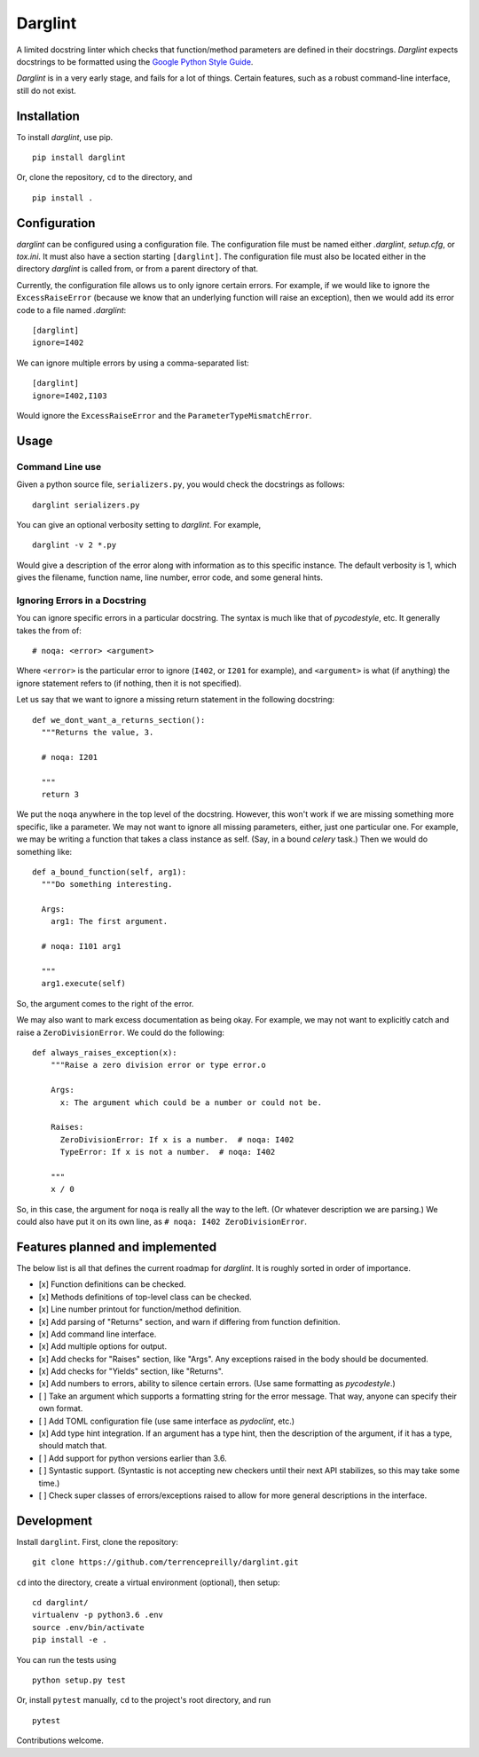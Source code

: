 Darglint
========

A limited docstring linter which checks that function/method parameters
are defined in their docstrings. *Darglint* expects docstrings to be
formatted using the `Google Python Style
Guide <https://google.github.io/styleguide/pyguide.html>`__.

*Darglint* is in a very early stage, and fails for a lot of things.
Certain features, such as a robust command-line interface, still do not
exist.

Installation
------------

To install *darglint*, use pip.

::

    pip install darglint

Or, clone the repository, ``cd`` to the directory, and

::

    pip install .

Configuration
-------------

*darglint* can be configured using a configuration file. The
configuration file must be named either *.darglint*, *setup.cfg*, or
*tox.ini*. It must also have a section starting ``[darglint]``. The
configuration file must also be located either in the directory
*darglint* is called from, or from a parent directory of that.

Currently, the configuration file allows us to only ignore certain
errors. For example, if we would like to ignore the ``ExcessRaiseError``
(because we know that an underlying function will raise an exception),
then we would add its error code to a file named *.darglint*:

::

    [darglint]
    ignore=I402

We can ignore multiple errors by using a comma-separated list:

::

    [darglint]
    ignore=I402,I103

Would ignore the ``ExcessRaiseError`` and the
``ParameterTypeMismatchError``.

Usage
-----

Command Line use
~~~~~~~~~~~~~~~~

Given a python source file, ``serializers.py``, you would check the
docstrings as follows:

::

    darglint serializers.py

You can give an optional verbosity setting to *darglint*. For example,

::

    darglint -v 2 *.py

Would give a description of the error along with information as to this
specific instance. The default verbosity is 1, which gives the filename,
function name, line number, error code, and some general hints.

Ignoring Errors in a Docstring
~~~~~~~~~~~~~~~~~~~~~~~~~~~~~~

You can ignore specific errors in a particular docstring. The syntax is
much like that of *pycodestyle*, etc. It generally takes the from of:

::

    # noqa: <error> <argument>

Where ``<error>`` is the particular error to ignore (``I402``, or
``I201`` for example), and ``<argument>`` is what (if anything) the
ignore statement refers to (if nothing, then it is not specified).

Let us say that we want to ignore a missing return statement in the
following docstring:

::

    def we_dont_want_a_returns_section():
      """Returns the value, 3.

      # noqa: I201

      """
      return 3

We put the ``noqa`` anywhere in the top level of the docstring. However,
this won't work if we are missing something more specific, like a
parameter. We may not want to ignore all missing parameters, either,
just one particular one. For example, we may be writing a function that
takes a class instance as self. (Say, in a bound *celery* task.) Then we
would do something like:

::

    def a_bound_function(self, arg1):
      """Do something interesting.

      Args:
        arg1: The first argument.

      # noqa: I101 arg1

      """
      arg1.execute(self)

So, the argument comes to the right of the error.

We may also want to mark excess documentation as being okay. For
example, we may not want to explicitly catch and raise a
``ZeroDivisionError``. We could do the following:

::

    def always_raises_exception(x):
        """Raise a zero division error or type error.o

        Args:
          x: The argument which could be a number or could not be.

        Raises:
          ZeroDivisionError: If x is a number.  # noqa: I402
          TypeError: If x is not a number.  # noqa: I402

        """
        x / 0

So, in this case, the argument for ``noqa`` is really all the way to the
left. (Or whatever description we are parsing.) We could also have put
it on its own line, as ``# noqa: I402 ZeroDivisionError``.

Features planned and implemented
--------------------------------

The below list is all that defines the current roadmap for *darglint*.
It is roughly sorted in order of importance.

-  [x] Function definitions can be checked.
-  [x] Methods definitions of top-level class can be checked.
-  [x] Line number printout for function/method definition.
-  [x] Add parsing of "Returns" section, and warn if differing from
   function definition.
-  [x] Add command line interface.
-  [x] Add multiple options for output.
-  [x] Add checks for "Raises" section, like "Args". Any exceptions
   raised in the body should be documented.
-  [x] Add checks for "Yields" section, like "Returns".
-  [x] Add numbers to errors, ability to silence certain errors. (Use
   same formatting as *pycodestyle*.)
-  [ ] Take an argument which supports a formatting string for the error
   message. That way, anyone can specify their own format.
-  [ ] Add TOML configuration file (use same interface as *pydoclint*,
   etc.)
-  [x] Add type hint integration. If an argument has a type hint, then
   the description of the argument, if it has a type, should match that.
-  [ ] Add support for python versions earlier than 3.6.
-  [ ] Syntastic support. (Syntastic is not accepting new checkers until
   their next API stabilizes, so this may take some time.)
-  [ ] Check super classes of errors/exceptions raised to allow for more
   general descriptions in the interface.

Development
-----------

Install ``darglint``. First, clone the repository:

::

    git clone https://github.com/terrencepreilly/darglint.git

``cd`` into the directory, create a virtual environment (optional), then
setup:

::

    cd darglint/
    virtualenv -p python3.6 .env
    source .env/bin/activate
    pip install -e .

You can run the tests using

::

    python setup.py test

Or, install ``pytest`` manually, ``cd`` to the project's root directory,
and run

::

    pytest

Contributions welcome.
